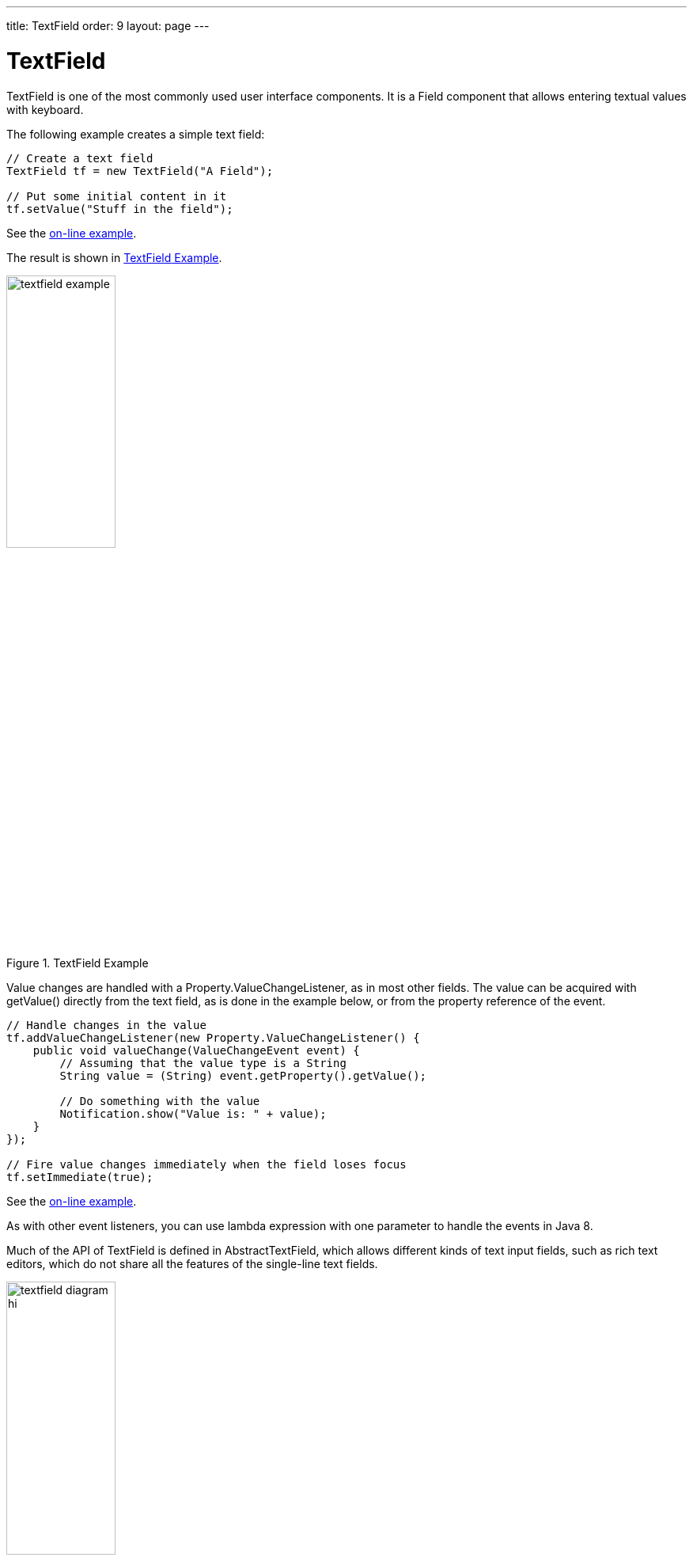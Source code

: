 ---
title: TextField
order: 9
layout: page
---

[[components.textfield]]
= [classname]#TextField#

ifdef::web[]
[.sampler]
image:{img/live-demo.png}[alt="Live Demo", link="https://demo.vaadin.com/sampler/#ui/data-input/text-input/text-field"]
endif::web[]

((("[classname]#TextField#", id="term.components.textfield", range="startofrange")))

[classname]#TextField# is one of the most commonly used user interface components.
It is a [classname]#Field# component that allows entering textual values with keyboard.

The following example creates a simple text field:

[source, java]
----
// Create a text field
TextField tf = new TextField("A Field");

// Put some initial content in it
tf.setValue("Stuff in the field");
----
See the http://demo.vaadin.com/book-examples-vaadin7/book#component.textfield.basic[on-line example, window="_blank"].

The result is shown in <<figure.components.textfield.basic>>.

[[figure.components.textfield.basic]]
.[classname]#TextField# Example
image::img/textfield-example.png[width=40%, scaledwidth=50%]

Value changes are handled with a [classname]#Property.ValueChangeListener#, as
in most other fields. The value can be acquired with [methodname]#getValue()#
directly from the text field, as is done in the example below, or from the
property reference of the event.

[source, java]
----
// Handle changes in the value
tf.addValueChangeListener(new Property.ValueChangeListener() {
    public void valueChange(ValueChangeEvent event) {
        // Assuming that the value type is a String
        String value = (String) event.getProperty().getValue();

        // Do something with the value
        Notification.show("Value is: " + value);
    }
});

// Fire value changes immediately when the field loses focus
tf.setImmediate(true);
----
See the http://demo.vaadin.com/book-examples-vaadin7/book#component.textfield.inputhandling[on-line example, window="_blank"].

As with other event listeners, you can use lambda expression with one parameter
to handle the events in Java 8.

Much of the API of [classname]#TextField# is defined in
[classname]#AbstractTextField#, which allows different kinds of text input
fields, such as rich text editors, which do not share all the features of the
single-line text fields.

[[figure.components.textfield.api]]
.Text Field Class Relationships
image::img/textfield-diagram-hi.png[width=40%, scaledwidth=70%]

[[components.textfield.databinding]]
== Data Binding

[classname]#TextField# edits [classname]#String# values, but you can bind it to
any property type that has a proper converter, as described in
<<dummy/../../../framework/datamodel/datamodel-properties#datamodel.properties.converter,"Converting
Between Property Type and Representation">>.

[source, java]
----
// Have an initial data model. As Double is unmodificable and
// doesn't support assignment from String, the object is
// reconstructed in the wrapper when the value is changed.
Double trouble = 42.0;

// Wrap it in a property data source
final ObjectProperty<Double> property =
    new ObjectProperty<Double>(trouble);

// Create a text field bound to it
// (StringToDoubleConverter is used automatically)
TextField tf = new TextField("The Answer", property);
tf.setImmediate(true);

// Show that the value is really written back to the
// data source when edited by user.
Label feedback = new Label(property);
feedback.setCaption("The Value");
----
See the http://demo.vaadin.com/book-examples-vaadin7/book#component.textfield.databinding[on-line example, window="_blank"].

When you put a [classname]#Table# in editable mode or create fields with a
[classname]#FieldGroup#, the [classname]#DefaultFieldFactory# creates a
[classname]#TextField# for almost every property type by default. You often need
to make a custom factory to customize the creation and to set the field tooltip,
validation, formatting, and so on.

See
<<dummy/../../../framework/datamodel/datamodel-overview.asciidoc#datamodel.overview,"Binding
Components to Data">> for more details on data binding, field factories for
[classname]#Table# in
<<dummy/../../../framework/components/components-table#components.table.editing,"Editing
the Values in a Table">>, and
<<dummy/../../../framework/datamodel/datamodel-itembinding#datamodel.itembinding,"Creating
Forms by Binding Fields to Items">> regarding forms.

[[components.textfield.length]]
== String Length

The [methodname]#setMaxLength()# method sets the maximum length of the input
string so that the browser prevents the user from entering a longer one. As a
security feature, the input value is automatically truncated on the server-side,
as the maximum length setting could be bypassed on the client-side. The maximum
length property is defined at [classname]#AbstractTextField# level.

Notice that the maximum length setting does not affect the width of the field.
You can set the width with [methodname]#setWidth()#, as with other components.
Using __em__ widths is recommended to better approximate the proper width in
relation to the size of the used font, but the __em__ width is not exactly the
width of a letter and varies by browser and operating system. There is no standard
way in HTML for setting the width exactly to a number of letters (in a monospaced font).

[[components.textfield.nullvalues]]
== Handling Null Values

((("Null representation", id="term.components.textfield.nullvalues", range="startofrange")))

((("[methodname]#setNullRepresentation()#")))
As with any field, the value of a [classname]#TextField# can be set as
[parameter]#null#. This occurs most commonly when you create a new field without
setting a value for it or bind the field value to a data source that allows null
values. In such case, you might want to show a special value that stands for the
null value. You can set the null representation with the
[methodname]#setNullRepresentation()# method. Most typically, you use an empty
string for the null representation, unless you want to differentiate from a
string that is explicitly empty. The default null representation is "[literal]#null#", which essentially warns that you may have forgotten to
initialize your data objects properly.

((("[methodname]#setNullSettingAllowed()#")))
The [methodname]#setNullSettingAllowed()# controls whether the user can actually
input a null value by using the null value representation. If the setting is
[literal]#++false++#, which is the default, inputting the null value
representation string sets the value as the literal value of the string, not
null. This default assumption is a safeguard for data sources that may not allow
null values.

[source, java]
----
// Have a property with null value
ObjectProperty<Double> dataModel =
    new ObjectProperty<Double>(new Double(0.0));
dataModel.setValue(null); // Have to set it null here

// Create a text field bound to the null data
TextField tf = new TextField("Field Energy (J)", dataModel);
tf.setNullRepresentation("-- null-point --");

// Allow user to input the null value by its representation
tf.setNullSettingAllowed(true);
----
See the http://demo.vaadin.com/book-examples-vaadin7/book#component.textfield.nullvaluerepresentation[on-line example, window="_blank"].

The [classname]#Label#, which is bound to the value of the
[classname]#TextField#, displays a null value as empty. The resulting user
interface is shown in <<figure.components.textfield.nullvalues>>.

[[figure.components.textfield.nullvalues]]
.Null Value Representation
image::img/textfield-nullrepresentation.png[width=35%, scaledwidth=50%]

(((range="endofrange", startref="term.components.textfield.nullvalues")))

[[components.textfield.textchangeevents]]
== Text Change Events

((("[classname]#Text change events#", id="term.components.textfield.textchangeevents", range="startofrange")))

Often you want to receive a change event immediately when the text field value
changes. The __immediate__ mode is not literally immediate, as the changes are
transmitted only after the field loses focus. In the other extreme, using
keyboard events for every keypress would make typing unbearably slow and also
processing the keypresses is too complicated for most purposes. __Text change
events__ are transmitted asynchronously soon after typing and do not block
typing while an event is being processed.

((([classname]#TextChangeListener#)))
Text change events are received with a [classname]#TextChangeListener#, as is
done in the following example that demonstrates how to create a text length
counter:

[source, java]
----
// Text field with maximum length
final TextField tf = new TextField("My Eventful Field");
tf.setValue("Initial content");
tf.setMaxLength(20);

// Counter for input length
final Label counter = new Label();
counter.setValue(tf.getValue().length() +
                 " of " + tf.getMaxLength());

// Display the current length interactively in the counter
tf.addTextChangeListener(new TextChangeListener() {
    public void textChange(TextChangeEvent event) {
        int len = event.getText().length();
        counter.setValue(len + " of " + tf.getMaxLength());
    }
});

// The lazy mode is actually the default
tf.setTextChangeEventMode(TextChangeEventMode.LAZY);
----
See the http://demo.vaadin.com/book-examples-vaadin7/book#component.textfield.textchangeevents.counter[on-line example, window="_blank"].

The result is shown in <<figure.components.textfield.textchangeevents>>.

[[figure.components.textfield.textchangeevents]]
.Text Change Events
image::img/textfield-textchangeevents.png[width=35%, scaledwidth=50%]

The __text change event mode__ defines how quickly the changes are transmitted
to the server and cause a server-side event. Lazier change events allow sending
larger changes in one event if the user is typing fast, thereby reducing server
requests.

((([classname]#TextChangeEventMode#)))
You can set the text change event mode of a [classname]#TextField# with
[methodname]#setTextChangeEventMode()#. The allowed modes are defined in
[classname]#TextChangeEventMode# enum and are as follows:

[parameter]#TextChangeEventMode.LAZY#(default):: An event is triggered when there is a pause in editing the text. The length of
the pause can be modified with [methodname]#setInputEventTimeout()#. As with the
[parameter]#TIMEOUT# mode, a text change event is forced before a possible
[classname]#ValueChangeEvent#, even if the user did not keep a pause while
entering the text.

+
This is the default mode.

[parameter]#TextChangeEventMode.TIMEOUT#:: A text change in the user interface causes the event to be communicated to the
application after a timeout period. If more changes are made during this period,
the event sent to the server-side includes the changes made up to the last
change. The length of the timeout can be set with
[methodname]#setInputEventTimeout()#.

+
If a [classname]#ValueChangeEvent# would occur before the timeout period, a
[classname]#TextChangeEvent# is triggered before it, on the condition that the
text content has changed since the previous [classname]#TextChangeEvent#.

[parameter]#TextChangeEventMode.EAGER#:: An event is triggered immediately for every change in the text content,
typically caused by a key press. The requests are separate and are processed
sequentially one after another. Change events are nevertheless communicated
asynchronously to the server, so further input can be typed while event requests
are being processed.

(((range="endofrange", startref="term.components.textfield.textchangeevents")))

[[components.textfield.css]]
== CSS Style Rules

[source, css]
----
.v-textfield { }
----

The HTML structure of [classname]#TextField# is extremely simple, consisting
only of an element with the [literal]#++v-textfield++# style.

For example, the following custom style uses dashed border:

[source, css]
----
.v-textfield-dashing {
    border:     thin dashed;
    background: white; /* Has shading image by default */
}
----
See the http://demo.vaadin.com/book-examples-vaadin7/book#component.textfield.css[on-line example, window="_blank"].

The result is shown in <<figure.components.textfield.css>>.

[[figure.components.textfield.css]]
.Styling TextField with CSS
image::img/textfield-css.png[]

The style name for [classname]#TextField# is also used in several components
that contain a text input field, even if the text input is not an actual
[classname]#TextField#. This ensures that the style of different text input
boxes is similar.

(((range="endofrange", startref="term.components.textfield")))
